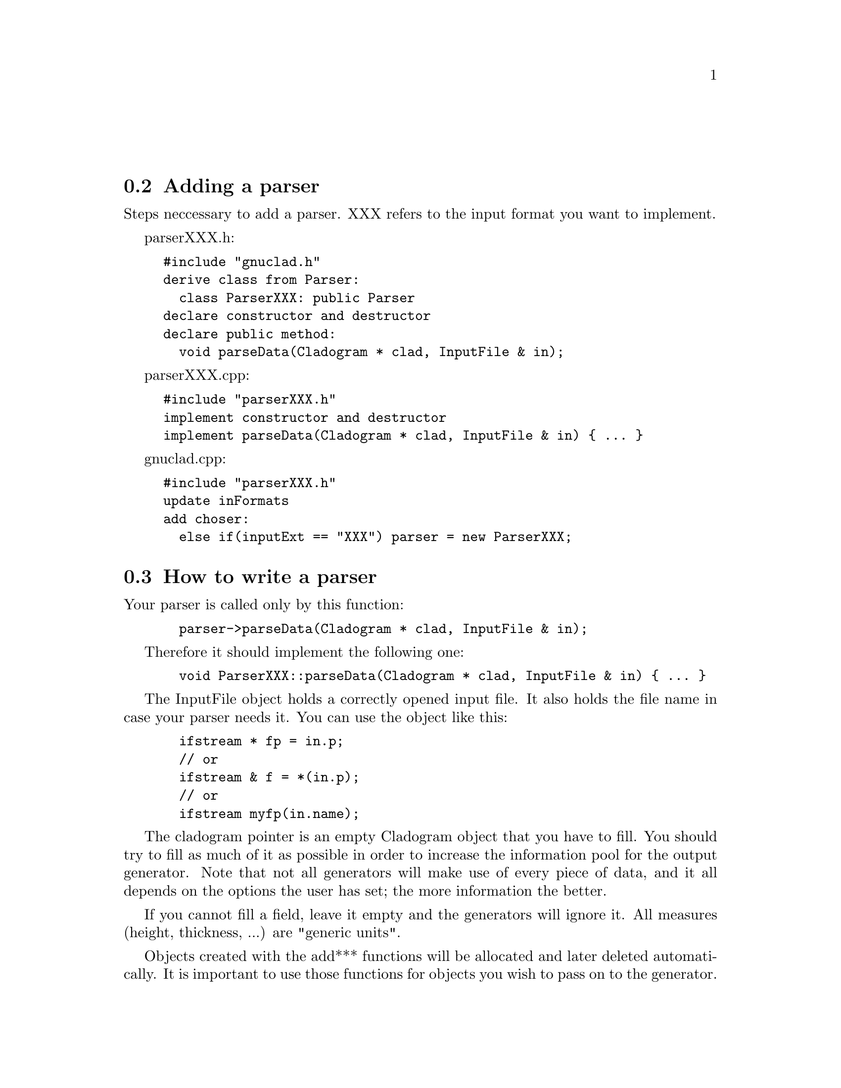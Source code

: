 @c Part of the gnuclad texinfo manual


@node Writing a parser
@unnumberedsec



@section Adding a parser

Steps neccessary to add a parser.
XXX refers to the input format you want to implement.

parserXXX.h:
@example
#include "gnuclad.h"
derive class from Parser:
  class ParserXXX: public Parser
declare constructor and destructor
declare public method:
  void parseData(Cladogram * clad, InputFile & in);
@end example

parserXXX.cpp:
@example
#include "parserXXX.h"
implement constructor and destructor
implement parseData(Cladogram * clad, InputFile & in) @{ ... @}
@end example

gnuclad.cpp:
@example
#include "parserXXX.h"
update inFormats
add choser:
  else if(inputExt == "XXX") parser = new ParserXXX;
@end example


@c _____________________________________________________________________________


@section How to write a parser

Your parser is called only by this function:
@example
  parser->parseData(Cladogram * clad, InputFile & in);
@end example

Therefore it should implement the following one:
@example
  void ParserXXX::parseData(Cladogram * clad, InputFile & in) @{ ... @}
@end example

The InputFile object holds a correctly opened input file. It also holds the file
name in case your parser needs it. You can use the object like this:
@example
  ifstream * fp = in.p;
  // or
  ifstream & f = *(in.p);
  // or
  ifstream myfp(in.name);
@end example

The cladogram pointer is an empty Cladogram object that you have
to fill.
You should try to fill as much of it as possible in order to increase
the information pool for the output generator. Note that
not all generators will make use of every piece of data, and it all depends on
the options the user has set; the more information the better.

If you cannot fill a field, leave it empty and the generators will ignore it.
All measures (height, thickness, ...) are "generic units".

Objects created with the add*** functions will be allocated and later deleted
automatically.
It is important to use those functions for objects you wish to pass on to the
generator.


@*
Adding a Node:
@example
  Node * n = clad->addNode("MyFirstNode");
  n->color = Color("#a2b3c4");
  n->parentName = "";
  n->start =  Date(1993,8,1);
  n->stop = Date("2000.3");
  n->iconfile = "";
  n->description = "it rocks!";
  n->addNameChange("NewName", Date(1999,2,0), "it still rocks!")
@end example

@*
Adding a Connector (note that fromName and toName are expected to be existing
Node names at the end of the parser routine - you'll get an error otherwise):
@example
  Connector * c = clad->addConnector();
  c->fromWhen = Date(1997,0,0);
  c->fromName = "MyFirstNode";
  c->toWhen = Date("1997.5.1");
  c->toName = "MySecondNode";
  c->thickness = 3;
  c->color = Color(12,255,0);
@end example

@*
Adding a domain (note that the initialising name is expected to be an existing
Node name at the end of the parser routine - you'll get an error otherwise):
@example
  Domain * d = clad->addDomain("MyFirstNode");
  d->color = Color("#abc");
  d->intensity = 15;
@end example

@*
Adding an image (currently supported: SVG and PNG):
@example
  Image * image = clad->addImage("picture.svg", clad->includeSVG);
  image->x = 100;
  image->y = 50;

  Image * image = clad->addImage("somewhere/picture.png", clad->includePNG);
  image->x = 10;
  image->y = 500;
@end example
